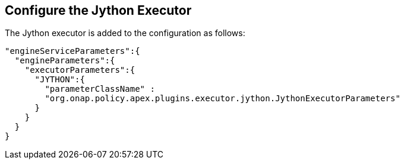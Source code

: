 //
// ============LICENSE_START=======================================================
//  Copyright (C) 2016-2018 Ericsson. All rights reserved.
// ================================================================================
// This file is licensed under the CREATIVE COMMONS ATTRIBUTION 4.0 INTERNATIONAL LICENSE
// Full license text at https://creativecommons.org/licenses/by/4.0/legalcode
// 
// SPDX-License-Identifier: CC-BY-4.0
// ============LICENSE_END=========================================================
//
// @author Sven van der Meer (sven.van.der.meer@ericsson.com)
//

== Configure the Jython Executor

The Jython executor is added to the configuration as follows:

[source%nowrap,json]
----
"engineServiceParameters":{
  "engineParameters":{
    "executorParameters":{
      "JYTHON":{
        "parameterClassName" :
        "org.onap.policy.apex.plugins.executor.jython.JythonExecutorParameters"
      }
    }
  }
}
----
